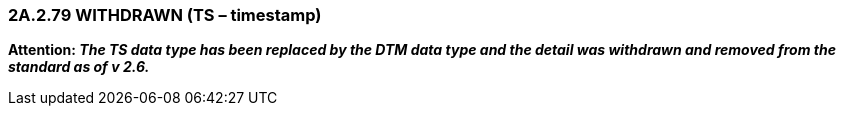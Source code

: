 === 2A.2.79 WITHDRAWN (TS – timestamp)

*Attention: _The TS data type has been replaced by the DTM data type and the detail was withdrawn and removed from the standard as of v 2.6._*

